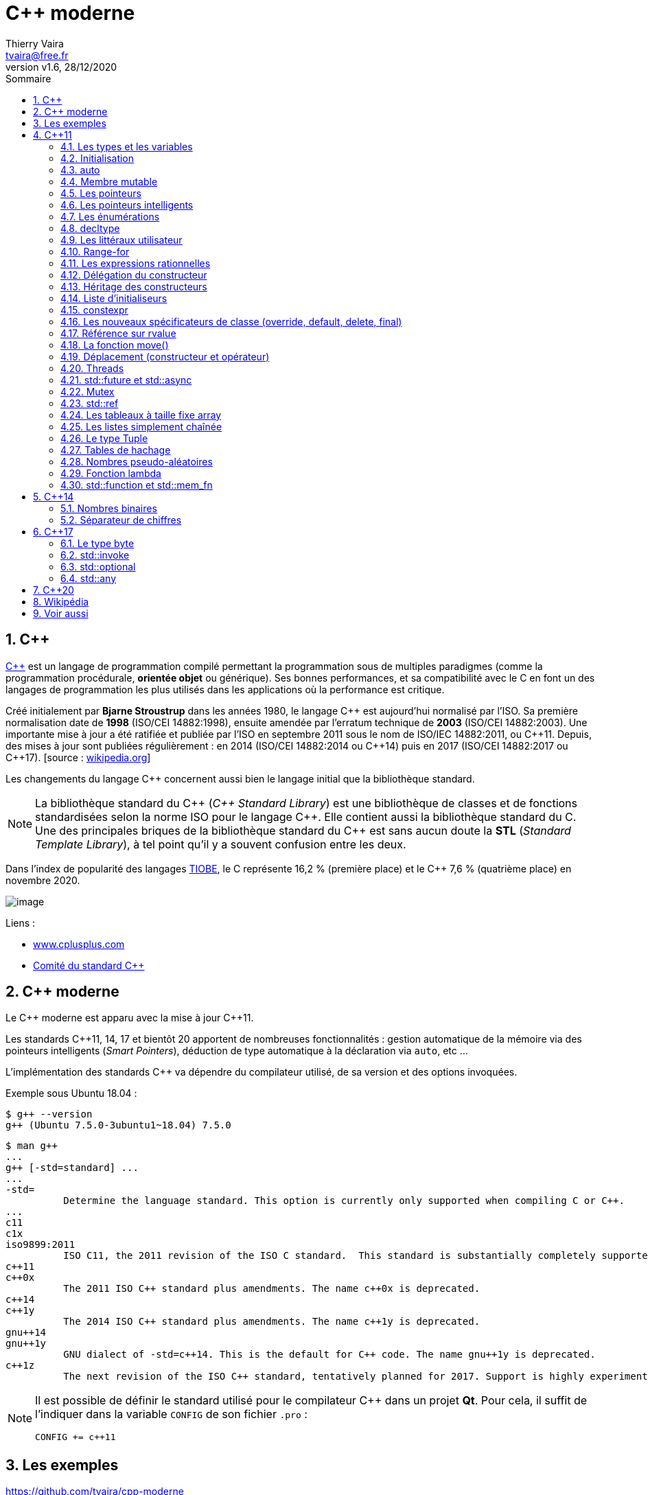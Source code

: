 = {cpp} moderne
:reproducible:
:author: Thierry Vaira
:email: tvaira@free.fr
:revnumber: v1.6
:revdate: 28/12/2020
:revremark: 
:sectnums:
:toc: left
:toclevels: 4
:toc-title: Sommaire
:description: {cpp} moderne
:keywords: {cpp} moderne {cpp}11 {cpp}14 {cpp}17
:imagesdir: ./images/
:source-highlighter: highlightjs
:highlightjs-theme: rainbow

ifdef::backend-html5[]
++++
<link rel="stylesheet" href="https://cdnjs.cloudflare.com/ajax/libs/font-awesome/4.7.0/css/font-awesome.min.css">
++++
:html:
endif::[]

:icons: font

:home: http://tvaira.free.fr/

ifdef::backend-pdf[]
{author} - <{email}> - version {revnumber} - {revdate}
endif::[]

== {cpp}

https://fr.wikipedia.org/wiki/C%2B%2B[{cpp}] est un langage de
programmation compilé permettant la programmation sous de multiples
paradigmes (comme la programmation procédurale, *orientée objet* ou
générique). Ses bonnes performances, et sa compatibilité avec le C en
font un des langages de programmation les plus utilisés dans les
applications où la performance est critique.

Créé initialement par *Bjarne Stroustrup* dans les années 1980, le
langage {cpp} est aujourd'hui normalisé par l'ISO. Sa première
normalisation date de *1998* (ISO/CEI 14882:1998), ensuite amendée par
l'erratum technique de *2003* (ISO/CEI 14882:2003). Une importante mise
à jour a été ratifiée et publiée par l'ISO en septembre 2011 sous le
nom de ISO/IEC 14882:2011, ou {cpp}11. Depuis, des mises à jour sont
publiées régulièrement : en 2014 (ISO/CEI 14882:2014 ou {cpp}14) puis
en 2017 (ISO/CEI 14882:2017 ou {cpp}17). [source :
https://fr.wikipedia.org/wiki/C%2B%2B[wikipedia.org]]

Les changements du langage {cpp} concernent aussi bien le langage initial
que la bibliothèque standard.

[NOTE]
====
La bibliothèque standard du {cpp} (_{cpp} Standard Library_)
est une bibliothèque de classes et de fonctions standardisées selon la
norme ISO pour le langage {cpp}. Elle contient aussi la bibliothèque
standard du C. Une des principales briques de la bibliothèque standard
du {cpp} est sans aucun doute la *STL* (_Standard Template Library_), à
tel point qu'il y a souvent confusion entre les deux.
====

Dans l'index de popularité des langages
https://www.tiobe.com/tiobe-index/[TIOBE], le C représente 16,2 %
(première place) et le {cpp} 7,6 % (quatrième place) en novembre 2020.

image:cover.png[image]

Liens :

- http://www.cplusplus.com/reference/[www.cplusplus.com]
- http://www.open-std.org/jtc1/sc22/wg21/[Comité du standard {cpp}]

== {cpp} moderne

Le {cpp} moderne est apparu avec la mise à jour {cpp}11.

Les standards {cpp}11, 14, 17 et bientôt 20 apportent de nombreuses
fonctionnalités : gestion automatique de la mémoire via des pointeurs
intelligents (_Smart Pointers_), déduction de type automatique à la
déclaration via `auto`, etc ...

L'implémentation des standards {cpp} va dépendre du compilateur utilisé,
de sa version et des options invoquées.

Exemple sous Ubuntu 18.04 :

....
$ g++ --version
g++ (Ubuntu 7.5.0-3ubuntu1~18.04) 7.5.0
....

....
$ man g++
...
g++ [-std=standard] ...
...
-std=
          Determine the language standard. This option is currently only supported when compiling C or C++.
...
c11
c1x
iso9899:2011
          ISO C11, the 2011 revision of the ISO C standard.  This standard is substantially completely supported, modulo bugs, floating-point issues (mainly but not entirely relating to optional C11 features from Annexes F and G) and the optional Annexes K (Bounds-checking interfaces) and L (Analyzability). The name c1x is deprecated.
c++11
c++0x
          The 2011 ISO C++ standard plus amendments. The name c++0x is deprecated.
c++14
c++1y
          The 2014 ISO C++ standard plus amendments. The name c++1y is deprecated.
gnu++14
gnu++1y
          GNU dialect of -std=c++14. This is the default for C++ code. The name gnu++1y is deprecated.
c++1z
          The next revision of the ISO C++ standard, tentatively planned for 2017. Support is highly experimental, and will almost certainly change in incompatible ways in future releases.               
....

[NOTE]
====
Il est possible de définir le standard utilisé pour le
compilateur C++ dans un projet *Qt*. Pour cela, il suffit de l'indiquer
dans la variable `CONFIG` de son fichier `.pro` :

....
CONFIG += c++11
....
====

== Les exemples

https://github.com/tvaira/cpp-moderne

== {cpp}11

Lien : https://fr.wikipedia.org/wiki/C%2B%2B11[{cpp}11]

=== Les types et les variables

Le langage {cpp} est dit fortement typé. Chaque variable possède un type.

Une définition est composée de :

* un type pour définir la convention d'interprétation des valeurs
possibles
* un objet qui contient en mémoire la valeur d'un type
* une valeur
* une variable qui est le nom de l'objet

Chaque type est directement lié à une architecture matérielle et possède
une taille fixe. La taille d'un objet et/ou d'un type est obtenue avec
l'opérateur `sizeof`.

L'opérateur `typeid()` (dans
http://cplusplus.com/reference/typeinfo/type_info/[type_info]) permet
lui d'obtenir le type d'une valeur à l'exécution :

[source,cpp]
----
#include <iostream>
#include <string>
#include <typeinfo>

using namespace std;

class Foo
{
    public:
        Foo(const string& str) : str(str) {}
    private:
        string str;
};

int main()
{
    int i = 10;
    int* pi = &i;
    string s = "hello";
    
    cout << "i : " << typeid(i).name() << '\n';
    cout << "&i : " << typeid(&i).name() << '\n';
    cout << "pi : " << typeid(pi).name() << '\n';
    cout << "*pi : " << typeid(*pi).name() << '\n';
    cout << "s : " << typeid(s).name() << '\n';

    auto booleen = false; // bool
    auto f = 1.5; // double

    cout << "booleen : " << typeid(booleen).name() << '\n';
    cout << "f : " << typeid(f).name() << '\n';

    Foo foo(s);
    cout << "foo : " << typeid(foo).name() << '\n';

    return 0;
}
----

[NOTE]
====
Il existe un moyen d'insérer des chaînes de caractères
complexes dans le code source sans le formatter avec `R"(raw_string)"`.
Ceci est pratique avec des chaînes qui contiennent des guillemets `"`
et/ou des _antislash_ `\`.
====

Lien :
https://en.cppreference.com/w/cpp/language/string_literal[string_literal]

[source,cpp]
----
#include <iostream>

using namespace std;

int main()
{
    string str1 = "<a href=\"file\">C:\\Program Files\\</a>"; // avant
    string str2 = R"(<a href="file">C:\Program Files\</a>)"; // C++11
    
    cout << "str1 = " << str1 << endl;
    cout << "str2 = " << str2 << endl;

    return 0;
}
----

=== Initialisation

Avant d'être utilisé, un objet doit être initialisé. Il existe
l'opérateur `=`, les crochets `{}` ou les parenthèses `()` comme
initialiseurs universels :

[source,cpp]
----
int a = 10;
int b(20);
int t[3] = { 1, 2, 3 };
----

[NOTE]
====
Le nouveau standard ISO a introduit une syntaxe d'initialisation uniforme avec les accolades `{}`.
====

[source,cpp]
----
int a { 10 };
int b { 20 };
int t[3] { 1, 2, 3 };

std::vector<int> v { 1,2,3,4,5,6,7 };
----

En {cpp}03, il est possible d'assigner une valeur par défaut aux attributs
statiques et constantes directement dans le fichier d'en-tête. {cpp}11
étend cette possibilité aux attributs des classes :

[source,cpp]
----
#include <iostream>

using namespace std;

class X
{
public:
    X() {}
    explicit X(int valeur) : valeur(valeur) {}
    int getValeur() const { return valeur; }
    
private:
    int valeur = 1; // pour tous les constructeurs
};

int main()
{
    X x1;
    X x2(2);

    cout << "x1 = " << x1.getValeur() << " (" << sizeof(x1) << " octets)" << endl;
    cout << "x2 = " << x2.getValeur() << " (" << sizeof(x2) << " octets)" << endl;
    
    //cout << "Membre valeur -> " << sizeof(X::valeur) << " octets" << endl; // si membre public

    return 0;
}
----

=== auto

Il est aussi possible de laisser le compilateur déduire le type à la
compilation en utilisant le mot-clé `auto` :

[source,cpp]
----
#include <iostream>

using namespace std;

int main()
{
    auto booleen = false; // bool
    auto ch = 'c'; // char
    auto i = 10; // int
    auto f = 1.5; // double
    auto s = "string"; // char *

    cout << "booleen = " << booleen << " (" << sizeof(booleen) << " octet)" << endl;
    cout << std::boolalpha << "booleen = " << booleen << " (" << sizeof(booleen) << " octet)" << endl;
    cout << "ch = " << ch << " (" << sizeof(ch) << " octet)" << endl;
    cout << "i = " << i << " (" << sizeof(i) << " octets)" << endl;
    cout << "f = " << f << " (" << sizeof(f) << " octets)" << endl;
    cout << "s = " << s << " (" << sizeof(s) << " octets)" << endl;

    vector<int> v { 1,2,3,4,5,6,7 };

    cout << "v : ";
    for (auto it=v.begin(); it != v.end(); ++it)
    {
        cout << *it << ' ';
    }
    cout << '\n';

    // ou avec range-for
    cout << "v : ";
    for (auto i: v) // i est un int
    {
        cout << i << ' ';
    }
    cout << '\n';

    return 0;
}
----

=== Membre mutable

Dans une fonction `const`, il est impossible de modifier un attribut
(une variable membre) sauf si ce membre est préfixé du mot-clé
`mutable`.

[WARNING]
====
Un membre `mutable` n'est jamais `const` !
====

Lien : https://en.cppreference.com/w/cpp/language/cv[mutable specifier]

[source,cpp]
----
#include <iostream>

using namespace std;

class X
{
    public:
        X() : x(0) {}
        int getX() const { return x; };
        void foo() const;

    private:
        mutable int x = 0;
};

void X::foo() const
{
    ++x;
}
 
int main()
{
    X unObjetX;

    cout << "x = " << unObjetX.getX() << endl;
    
    unObjetX.foo();

    cout << "x = " << unObjetX.getX() << endl;

    return 0;
}
----

=== Les pointeurs

Il faut maintenant utiliser `nullptr` à la place de `0` ou `NULL` pour
initialiser un pointeur :

[source,cpp]
----
#include <iostream>

using namespace std;

int main()
{
    int j = 20;
    int *pj = nullptr;

    cout << "j = " << j << " (" << sizeof(j) << " octets)" << endl;
    cout << "&j = " << &j << " (" << sizeof(&j) << " octets)" << endl;
    cout << "pj = " << pj << " (" << sizeof(pj) << " octets)" << endl;
    if(pj != nullptr)
        cout << "*pj = " << *pj << " (" << sizeof(*pj) << " octets)" << endl;

    pj = &j;
    *pj = 30;
    cout << "j = " << j << " (" << sizeof(j) << " octets)" << endl;
    cout << "&j = " << &j << " (" << sizeof(&j) << " octets)" << endl;
    cout << "pj = " << pj << " (" << sizeof(pj) << " octets)" << endl;
    if(pj)
        cout << "*pj = " << *pj << " (" << sizeof(*pj) << " octets)" << endl;

    return 0;
}
----

=== Les pointeurs intelligents

Un pointeur intelligent (_smart pointer_) est un type abstrait de
données qui simule le comportement d'un pointeur en y ajoutant des
fonctionnalités telles que la libération automatique de la mémoire
allouée ou la vérification des bornes.

En {cpp}11, les pointeurs intelligents sont implémentés à l'aide de
_templates_ qui "imitent" le comportement des pointeurs grâce à la
surcharge des opérateurs, tout en fournissant des algorithmes de gestion
mémoire.

* `unique_ptr` est une classe qui possède un membre qui pointe sur une
ressource (objet) non partageable. `unique_ptr` gère l'objet pointé en
devenant responsable de sa suppression lorsqu'il passe hors de portée.

Lien : http://www.cplusplus.com/reference/memory/unique_ptr/[unique_ptr]

[source,cpp]
----
#include <iostream> 
#include <memory>

using namespace std; 

class Point
{
    private:
        double x; 
        double y; 
  
    public:
        Point() : Point(0., 0.) { } 
        Point(double x, double y) : x(x), y(y) { cout << __FUNCTION__ << endl; }
        Point(const Point & p) : x(p.x), y(p.y) { cout << __FUNCTION__ << endl; } 
        ~Point() { cout << __FUNCTION__ << endl; }
        double getX() const { return x; }
        double getY() const { return y; }
}; 
  
int main() 
{
    unique_ptr<Point> p1(new Point(10, 5));

    std::cout << "p1 : " << (p1 ? "not null" : "null") << endl;
    cout << p1->getX() << "," << p1->getY() << endl;
    
    unique_ptr<Point> p2(move(p1));

    std::cout << "p1 : " << (p1 ? "not null" : "null") << endl;
    std::cout << "p2 : " << (p2 ? "not null" : "null") << endl;
    cout << p2->getX() << "," << p2->getY() << endl;
    
    unique_ptr<Point> p3; 
    std::cout << "p3 : " << (p3 ? "not null" : "null") << endl;

    //p3 = p2; // erreur !

    return 0; 
} 
----

* Les `shared_ptr` implémentent le comptage de références, ce qui permet
de partager l'objet possédé par un `shared_ptr` entre plusieurs
`shared_ptr` sans se soucier de comment libérer la mémoire associée.
Lorsque le dernier `shared_ptr` est détruit, l'objet pointé est
également détruit.

Lien : http://www.cplusplus.com/reference/memory/shared_ptr/[shared_ptr]

[source,cpp]
----
#include <iostream> 
#include <memory>

using namespace std; 

class Point
{
    private:
        double x; 
        double y; 
  
    public:
        Point() : Point(0., 0.) { } 
        Point(double x, double y) : x(x), y(y) { cout << __FUNCTION__ << endl; }
        Point(const Point & p) : x(p.x), y(p.y) { cout << __FUNCTION__ << endl; } 
        ~Point() { cout << __FUNCTION__ << endl; }
        double getX() const { return x; }
        double getY() const { return y; }
}; 
  
int main() 
{
    shared_ptr<Point> p1(new Point(10, 5));

    std::cout << "p1 : " << (p1 ? "not null" : "null") << endl;
    std::cout << "compteur p1 : " << p1.use_count() << endl;
    cout << p1->getX() << "," << p1->getY() << endl;
    
    shared_ptr<Point> p2(move(p1));

    std::cout << "p1 : " << (p1 ? "not null" : "null") << endl;
    std::cout << "compteur p1 : " << p1.use_count() << endl;
    std::cout << "p2 : " << (p2 ? "not null" : "null") << endl;
    std::cout << "compteur p2 : " << p2.use_count() << endl;
    cout << p2->getX() << "," << p2->getY() << endl;
    
    shared_ptr<Point> p3; 
    std::cout << "p3 : " << (p3 ? "not null" : "null") << endl;
    std::cout << "compteur p3 : " << p3.use_count() << endl;

    p3 = p2;
    std::cout << "p2 : " << (p2 ? "not null" : "null") << endl;
    std::cout << "compteur p2 : " << p2.use_count() << endl;
    std::cout << "p3 : " << (p3 ? "not null" : "null") << endl;
    std::cout << "compteur p3 : " << p3.use_count() << endl;
    cout << p2->getX() << "," << p2->getY() << endl;
    cout << p3->getX() << "," << p3->getY() << endl;

    return 0; 
} 
----

* Les `weak_ptr` permettent de voir et d'accéder à une ressource (objet)
possédée par un `shared_ptr` mais n'ont aucune influence sur la
destruction de ce dernier. Ils servent principalement à s'affranchir du
problème des références circulaires.

Lien : http://www.cplusplus.com/reference/memory/weak_ptr/[weak_ptr]

[source,cpp]
----
#include <iostream> 
#include <memory>

using namespace std; 

class Point
{
    private:
        double x; 
        double y; 
  
    public:
        Point() : Point(0., 0.) { } 
        Point(double x, double y) : x(x), y(y) { cout << __FUNCTION__ << endl; }
        Point(const Point & p) : x(p.x), y(p.y) { cout << __FUNCTION__ << endl; } 
        ~Point() { cout << __FUNCTION__ << endl; }
        double getX() const { return x; }
        double getY() const { return y; }
}; 
  
int main() 
{
    shared_ptr<Point> p1(new Point(10, 5));

    weak_ptr<Point> wp1;
    weak_ptr<Point> wp2(wp1);
    weak_ptr<Point> wp3(p1);

    cout << "use_count wp1 : " << wp1.use_count() << '\n';
    cout << "use_count wp2 : " << wp2.use_count() << '\n';
    cout << "use_count wp3 : " << wp3.use_count() << '\n';

    return 0; 
} 
----

=== Les énumérations

De manière générale, les énumérations permettent de grouper des
ensembles de valeurs dans un type distinct.

Il y a quelques limitations (donc problèmes !) dans l'utilisation du
type `enum` :

[source,cpp]
----
#include <iostream>

using namespace std;

int main()
{
    // Problème n°1 : Deux énumérations ne peuvent pas partager les mêmes noms
    enum Genre { Masculin, Femimin };
    enum GenrePersonne { Masculin, Femimin }; // error: redeclaration of 'Masculin'
    
    Genre genre = Masculin; 
    GenrePersonne genrePersonne = Femimin; 
  
    cout << "genre = " << genre << endl;
    cout << "genrePersonne = " << genrePersonne << endl;

    // Problème n°2 : Aucune variable ne peut avoir un nom déjà utilisé dans une énumération
    int Masculin = 10; // error: 'int Masculin' redeclared as different kind of symbol

    cout << "Masculin = " << Masculin << endl;

    // Problème n°3 : Les énumérations ne sont pas un type complétement sécurisé
    enum Couleur { Rouge, Vert, Bleu };

    Couleur couleur = Rouge; 

    if (genre == couleur) //warning: comparison between 'enum main()::Genre' and 'enum main()::Couleur'
        cout << "Égal !"; 

    return 0;
}
----

{cpp}11 a introduit des *classes enum* (appelées énumérations étendues)
qui rendent les énumérations fortement typées. L'énumération de classe
ne permet pas la conversion implicite en int et ne compare pas non plus
les énumérateurs de différentes énumérations.

Lien : https://en.cppreference.com/w/cpp/language/enum[enum]

Syntaxe :

....
enum class name { enumerator = constexpr , enumerator = constexpr , ... } // constexpr = 0 par défaut
enum class name : type { enumerator = constexpr , enumerator = constexpr , ... } 
enum class name ; // int par défaut
enum class name : type ;
....

Exemple :

[source,cpp]
----
#include <iostream>

using namespace std;

int main()
{
    enum class Genre { Masculin, Femimin };
    enum class GenrePersonne { Masculin, Femimin };
    
    Genre genre = Genre::Masculin; 
    GenrePersonne genrePersonne = GenrePersonne::Femimin; 
  
    cout << "genre = " << int(genre) << endl;
    cout << "genrePersonne = " << int(genrePersonne) << endl;

    int Masculin = 10;

    cout << "Masculin = " << Masculin << endl;

    /*enum class Couleur { Rouge, Vert, Bleu };

    Couleur couleur = Couleur::Rouge; 

    if (genre == couleur) // error: no match for 'operator==' (operand types are 'main()::Genre' and 'main()::Couleur')
        cout << "Égal !";*/

    return 0;
}
----

=== decltype

Le mot-clé `decltype`, introduit dans {cpp}11, permet de définir une
expression pour exprimer une déclaration de type. `decltype` « retourne
» un type.

Lien : https://en.cppreference.com/w/cpp/language/decltype[decltype]

[source,cpp]
----
#include <iostream>

using namespace std;

struct X
{
   int i;
   double d;
};

int main()
{
    X x;

    decltype(x) y; // le type de y est X
    decltype(x.i) e; // le type de e est int

    return 0;
}
----

[TIP]
====
`decltype` est notamment intéressant dans l'écriture de
bibliothèques génériques à base de templates. Sinon il est fort probable
que vous n'ayez pas à vous en servir.
====

=== Les littéraux utilisateur

{cpp} fournit un certain nombre de littéraux. Les caractères `12.5` sont
un littéral qui est résolu par le compilateur comme un type `double`.
Avec l'ajout du suffixe `f` (`12.5f`) le compilateur interprétera la
valeur comme un type `float`. Les modificateurs de suffixe (comme `U`
pour `unsigned` ou `L` pour `long`) pour les littéraux sont fixés par la
spécification {cpp}.

À partir de {cpp}11, il est possible de définir ses propres littéraux afin
de fournir des suffixes syntaxiques qui améliore la lisibilité et
renforce la sécurité des types.

Lien :
https://en.cppreference.com/w/cpp/language/user_literal[user_literal]

La bibliothèque standard a elle-même défini des littéraux pour
`std::complex` et pour les unités dans les opérations de temps dans
`std::chrono` :

[source,cpp]
----
complex<double> n = (2.0 + 3.0i) * 4;

cout << "n = (2 + 3i) x 4" << endl;
cout << "n = " << n << endl;
cout << "partie réelle de n = " << n.real() << endl;
cout << "partie imaginaire de n = " << n.imag() << endl;
cout << endl;

auto recordDuMonde = 2h + 1min + 39s;
cout << "Record du monde du Marathon : 2 h 01 min 39 s (Eliud Kipchoge en 2018)" << endl;
cout << "recordDuMonde = " << recordDuMonde.count() << " s" << endl;
----

Liens :

* http://www.cplusplus.com/reference/complex/[complex]
* http://www.cplusplus.com/reference/chrono/[chrono]

{cpp} 11 permet donc à l'utilisateur de définir de nouveaux types de
modificateurs littéraux qui construiront des objets basés sur la chaîne
de caractères que le littéral modifie.

La transformation des littéraux est redéfinie en deux phases distinctes
: _raw_ (brut) et _cooked_ (préparé). Un littéral _raw_ est une séquence
de caractères d'un type spécifique, tandis que le littéral _cooked_ est
d'un type distinct. Le littéral `1234`, en tant que littéral _raw_, est
la séquence de caractères '1', '2', '3' et '4'. En tant que littéral
_cooked_, il s'agit de l'entier `1234`. Le littéral `0xA` est '0', 'x',
'A' soit l'entier `10`.

Liens :

- https://akrzemi1.developpez.com/tutoriels/c++/litteraux-utilisateur/?page=litteraux-bruts[raw]
- https://akrzemi1.developpez.com/tutoriels/c++/litteraux-utilisateur/?page=les-litteraux-prepares[cooked]

Tous les littéraux définis par l'utilisateur seront des *suffixes*. La
définition de littéraux de préfixe n'est pas possible. Tous les suffixes
commençant par n'importe quel caractère sauf le trait de soulignement
(`_`) sont réservés par la norme. Ainsi, tous les littéraux définis par
l'utilisateur doivent avoir des suffixes commençant par un trait de
soulignement (`_`).

Les littéraux utilisateur sont définis via un opérateur littéral qui se
nomme `operator ""`.
https://en.wikipedia.org/wiki/C%2B%2B11#User-defined_literals[en.wikipedia.org]

Pour les littéraux numériques, le type du littéral est
`unsigned  long long` pour les littéraux entiers ou `long double` pour
les littéraux à virgule flottante. (_Remarque :_ il n'est pas nécessaire
d'utiliser des types intégraux signés car un littéral avec un préfixe de
signe est analysé comme une expression contenant le signe en tant
qu'opérateur de préfixe unaire `operator -`, qu'il est possible de
surcharger, et le nombre non signé.)

On va définir une classe `Temperature`. Il sera alors possible de
définir un littéral pour les degrés Celsius et un autre pour les
Fahrenheit. Ensuite, on sera forcé d'exprimer explicitement l'unité de
mesure en écrivant par exemple : `auto t1 = 36.5_celsius` ou
`auto t2 = 32.0_fahrenheit`.

[source,cpp]
----
#include <iostream>

using namespace std;

class Temperature
{
    private:
        long double temperature = { 0 }; // en celsius
        explicit Temperature(long double valeur) : temperature(valeur) { }
        friend Temperature operator"" _celsius(long double valeur); // pour une valeur en virgule flottante
        friend Temperature operator"" _celsius(unsigned long long valeur); // pour une valeur entière
        friend Temperature operator"" _fahrenheit(long double valeur);
        friend Temperature operator"" _kelvin(long double valeur);

    public:
        constexpr static long double zero_absolu = 273.15; // en celsius
        
        long double celsius() { return temperature; }
        long double fahrenheit() { return (temperature*9./5.) + 32.; }
        long double kelvin() { return (temperature + Temperature::zero_absolu); }
        
        Temperature operator+(Temperature t)
        {
            return Temperature(celsius() + t.celsius());
        }
        friend Temperature operator-(Temperature t);
};

Temperature operator"" _celsius(long double valeur) // pour une valeur en virgule flottante
{
    return Temperature(valeur);
}

Temperature operator"" _celsius(unsigned long long valeur) // pour une valeur entière
{
    return Temperature(double(valeur));
}

Temperature operator"" _fahrenheit(long double valeur)
{
    return Temperature((5./9.) * (valeur - 32.));
}

Temperature operator"" _kelvin(long double valeur)
{
    return Temperature(valeur - Temperature::zero_absolu);
}

Temperature operator-(Temperature t)
{
    return Temperature((-1.) * t.celsius());
}

int main()
{
    Temperature zeroCelsius = 32._fahrenheit; //Temperature zeroCelsius = 0_celsius;
    cout << "zeroCelsius = " << zeroCelsius.celsius() << "C " << zeroCelsius.kelvin() << "K " << zeroCelsius.fahrenheit() << "F " << endl;

    Temperature zeroAbsolu = 0._kelvin;
    cout << "zeroAbsolu = " << zeroAbsolu.celsius() << "C " << zeroAbsolu.kelvin() << "K " << zeroAbsolu.fahrenheit() << "F " << endl;

    Temperature t1 = 36.0_celsius + 42.0_celsius;
    cout << "t1 = 36.0_celsius + 42.0_celsius" << endl;
    cout << "t1 = " << t1.celsius() << "C " << t1.kelvin() << "K " << t1.fahrenheit() << "F " << endl;

    Temperature t2 = 36.0_celsius + -42.0_celsius;
    cout << "t2 = 36.0_celsius + -42.0_celsius" << endl;
    cout << "t2 = " << t2.celsius() << "C " << t2.kelvin() << "K " << t2.fahrenheit() << "F " << endl;

    auto t3 = 36.0_celsius;
    cout << "t3 = " << t3.celsius() << "C " << t3.kelvin() << "K " << t3.fahrenheit() << "F " << endl;

    auto t4 = 36_celsius;
    cout << "t4 = " << t4.celsius() << "C " << t4.kelvin() << "K " << t4.fahrenheit() << "F " << endl;

    // Evidemment, ceci n'est plus possible :   
    //Temperature t5 = 25; // error: conversion from 'int' to non-scalar type 'Temperature' requested
    //Temperature t5 = 25.; // error: conversion from 'double' to non-scalar type 'Temperature' requested
    //Temperature t5 = 36_fahrenheit; // error: unable to find numeric literal operator 'operator""_fahrenheit' -> il faudrait donc surcharger operator"" _fahrenheit(unsigned long long valeur) 
    
    return 0;
}
----

=== Range-for

Introduit en {cpp}11, la boucle *Range-for* exécute une boucle `for` sur
une plage de valeurs, telles que tous les éléments d'un conteneur.

Lien : https://en.cppreference.com/w/cpp/language/range-for[range-for]

[source,cpp]
----
#include <iostream>
#include <vector>

using namespace std;

int main()
{
    string str = "Hello world!";
    for (char c : str)
    {
        cout << c;
    }
    cout << '\n';

    std::vector<int> v = {0, 1, 2, 3, 4, 5};
 
    for (const auto &i : v) // acces par référence constante
        cout << i << ' ';
    cout << '\n';
 
    for (auto i : v) // acces par valeur (i est de type int)
        cout << i << ' ';
    cout << '\n';

    int t[] = {0, 1, 2, 3, 4, 5};
    for (auto n : t) // avec un tableau
        cout << n << ' ';
    cout << '\n';

    for (auto p : {2, 4, 6}) // avec des constantes
        cout << p << ' ';
    cout << '\n';

    return 0;
}
----

=== Les expressions rationnelles

La bibliothèque {cpp} standard prend maintenant (en {cpp}11) en charge les
*expressions rationnelles* (_Regular Expressions_) avec l'en-tête
`<regex>` via une série d'opérations :

* `regex_match` : correspondance exacte avec une expression
rationnelle ;
* `regex_search` : recherche correspondance avec une expression
rationnelle ;
* `regex_replace` : recherche correspondance avec une expression
rationnelle et la remplace ;

Liens :

- http://www.cplusplus.com/reference/regex/[regex]
- http://www.cplusplus.com/reference/regex/ECMAScript/[Syntaxe
ECMAScript]

[source,cpp]
----
#include <iostream>
#include <regex>

using namespace std;

int main()
{
    string str = "Le code postal de Sarrians est 84260 et 84000 celui d'Avignon.";
    regex reg {R"(\d{5}?)"};
    smatch matches;

    while (regex_search(str, matches, reg))
    {
        for (auto x:matches) std::cout << x << " ";
        cout << endl;
        //cout << matches.suffix().str() << endl;
        str = matches.suffix().str();
    }

    return 0;
}
----

=== Délégation du constructeur

En {cpp}03, un constructeur appartenant à une classe ne peut pas appeler
un autre constructeur de cette même classe, ce qui peut entraîner de la
duplication de code lors de l'initialisation de ses attributs. En
permettant au constructeur de déléguer la création d'une instance à un
autre constructeur, {cpp}11 apporte donc une solution.

[source,cpp]
----
#include <iostream>

using namespace std;

class Nombre
{
    public:
        Nombre(int nombre) : nombre(nombre) {}
        Nombre() : Nombre(42) {}
        int getNombre() const { return nombre; }

    private:
        int nombre;
};

int main()
{
    Nombre n1;
    Nombre n2(2);

    cout << "n1 = " << n1.getNombre() << endl;
    cout << "n2 = " << n2.getNombre() << endl;

    return 0;
}
----

=== Héritage des constructeurs

En {cpp}03, les constructeurs d'une classe de base ne sont pas hérités par
ses classes dérivées. {cpp}11 permet d'hériter explicitement des
constructeurs de la classe de base grâce à l'instruction `using` :

[source,cpp]
----
#include <iostream>

using namespace std;

class Point
{
    public:
        Point(double x, double y) : x(x), y(y) {}
        Point() : x(0.), y(0.) {}
        friend ostream & operator << (ostream & os, const Point & p);

    private:
        double x;
        double y;
};

ostream & operator << (ostream & os, const Point & p) 
{
   os << "<" << p.x << "," << p.y << ">";
   return os;
}

class PointCouleur : public Point
{
    public:
        using Point::Point;
        //...
 
    private:
        unsigned int couleur;
};

int main()
{
    PointCouleur p1;
    PointCouleur p2(2, 2);

    cout << p1 << endl;
    cout << p2 << endl;

    return 0;
}
----

=== Liste d'initialiseurs

{cpp}11 introduit le patron de classe `std::initializer_list` qui permet
d'initialiser les conteneurs avec une suite de valeurs entre accolades.

[source,cpp]
----
std::vector<int> v = {0, 1, 2, 3, 4, 5};

// ou :
std::vector<int> v {0, 1, 2, 3, 4, 5};

// ou avec une map :
std::map<string,int> m { {"a", 1}, {"b", 2}, {"c", 3}, {"d", 4}, {"e", 5}, {"f", 6} };
----

Lien :
http://www.cplusplus.com/reference/initializer_list/initializer_list/[initializer_list]

[source,cpp]
----
#include <vector>
#include <iostream>

using namespace std;

template <class T> class MonVecteur
{
    public:
        MonVecteur(initializer_list<T> liste) : v(liste) {}
        void append(std::initializer_list<T> liste)
        {
            v.insert(v.end(), liste.begin(), liste.end());
        }    
    //private:
        vector<T> v;
};
 
int main()
{
    MonVecteur<int> mv = {1, 2, 3, 4, 5};
    mv.append({6, 7, 8});
 
    std::cout << "mv : ";
    for (auto i: mv.v)
    {
        std::cout << i << ' ';
    }
    std::cout << '\n';

    return 0;
}
----

=== constexpr

Le mot clé `constexpr` a été introduit dans {cpp}11 et amélioré en {cpp}14.
`constexpr` déclare un objet utilisable dans ce que la norme appelle des
expressions constantes.

Comme `const`, `constexpr` peut être utilisé sur des variables mais
aussi des fonctions et des constructeurs.

Lien : https://en.cppreference.com/w/cpp/language/constexpr[constexpr]

[source,cpp]
----
#include <iostream>

using namespace std;

constexpr size_t getTaille()
{
    return 10;
}

constexpr size_t getTaille(int n)
{
    return 10*n;
}

int main()
{
    constexpr float x = 42.0;
    constexpr int N = 5;
    
    int t1[N] = { 1, 2, 3, 4, 5 }; // 5 x 4
    int t2[getTaille()];  // 10 x 4
    int t3[getTaille(2)];  // 2 x 10 x 4

    cout << "taille t1 = " << sizeof(t1) << " octets" << endl;
    cout << "taille t2 = " << sizeof(t2) << " octets" << endl;
    cout << "taille t3 = " << sizeof(t3) << " octets" << endl;

    return 0;
}
----

=== Les nouveaux spécificateurs de classe (override, default, delete, final)

Le spécificateur `default` permet de demander explicitement la
génération automatique de la méthode correspondante. On l'utilise par
exemple pour le constructeur de copie, le destructeur et l'opérateur de
copie :

[source,cpp]
----
#include <iostream>

using namespace std;

struct Coordonnee
{
    double x;
    double y;
    Coordonnee() : x(0.), y(0.) {}
    Coordonnee(double x, double y) : x(x), y(y) {}
};

class Point 
{
   private:
      Coordonnee coordonnee;
      
   public:
      // Constructeurs
      Point() {}
      Point(double x, double y) : coordonnee(x, y) {}
      Point(const Point& point) = default; // constructeur de copie
      
      // Destructeur
      ~Point() = default;

      // Accesseurs et mutateurs
      double getX() const { return coordonnee.x; }
      void setX(double x) { this->coordonnee.x = x; }
      double getY() const { return coordonnee.y; }
      void setY(double y) { this->coordonnee.y = y; }

      // Surcharge
      Point& operator=(const Point& point) = default; // copie
      friend ostream& operator<<(ostream& os, const Point& point);
};

ostream& operator<<(ostream& os, const Point& point)
{
   os << "<" << point.coordonnee.x << "," << point.coordonnee.y << ">";
   return os;
}

int main()
{
    cout << "Les points :" << endl;
    Point p0, p1(4, 0.0), p2(2.5, 2.5);
    cout << "p0 = " << p0 << endl;
    cout << "p1 = " << p1 << endl;
    cout << "p2 = " << p2 << endl;

    cout << "Constructeur de copie : Point p3(p2)" << endl;
    Point p3(p2);
    cout << "p3 = " << p3 << endl;

    cout << "Opérateur de copie : p0 = p3" << endl;
    p0 = p3;
    cout << "p0 = " << p0 << endl;

    return 0;
}
----

Inversement, le spécificateur `delete` interdira la génération
automatique de la méthode correspondante. Utilisé pour un constructeur
de copie et l'opérateur de copie, cela rend les objets de cette classe
*non copiable* :

[source,cpp]
----
class Point 
{
   private:
      Coordonnee coordonnee;
      
   public:
      // Constructeurs
      Point() {}
      Point(double x, double y) : coordonnee(x, y) {}
      Point(const Point& point) = delete; // constructeur de copie
      
      // Destructeur
      ~Point() = default;

      // Accesseurs et mutateurs
      double getX() const { return coordonnee.x; }
      void setX(double x) { this->coordonnee.x = x; }
      double getY() const { return coordonnee.y; }
      void setY(double y) { this->coordonnee.y = y; }

      // Surcharge
      Point& operator=(const Point& point) = delete; // copie
      friend ostream& operator<<(ostream& os, const Point& point);
};
----

On obtient alors les erreurs suivantes :

....
error: use of deleted function ‘Point::Point(const Point&)'
     Point p3(p2);
note: declared here
       Point(const Point& point) = delete;

error: use of deleted function ‘Point& Point::operator=(const Point&)'
     p0 = p3;
note: declared here
       Point& operator=(const Point& point) = delete;
....

Dans la pratique :

* Si un constructeur est déclaré explicitement, aucun constructeur par
défaut n'est automatiquement généré.
* Si un destructeur virtuel est déclaré explicitement, aucun destructeur
par défaut n'est automatiquement généré.
* Si un constructeur de déplacement ou un opérateur d'assignation de
déplacement est déclaré explicitement :
** Aucun constructeur de copie n'est généré automatiquement.
** Aucun opérateur d'assignation de copie n'est généré automatiquement.
* Si un constructeur de copie, un opérateur d'assignation de copie, un
constructeur de déplacement, un opérateur d'assignation de mouvement ou
un destructeur est déclaré explicitement :
** Aucun constructeur de déplacement n'est généré automatiquement.
** Aucun opérateur d'assignation de déplacement n'est généré
automatiquement.

De plus, la norme {cpp}11 spécifie les règles supplémentaires suivantes :

* Si un constructeur de copie ou un destructeur est déclaré
explicitement, la génération automatique de l'opérateur d'assignation de
copie est déconseillée.
* Si un opérateur d'assignation de copie ou un destructeur est déclaré
explicitement, la génération automatique du constructeur de copie est
déconseillée.

Dans une déclaration ou une définition de méthode, le spécificateur
`override` garantit que la fonction membre est virtuelle et remplace une
méthode virtuelle d'une classe de base.

[source,cpp]
----
class A
{
    public:
        virtual void foo(); // une méthode virtuelle
        void bar(); // une méthode "normale" (non virtuelle)
};
 
class B : public A
{
    public:
        void foo() const override; // Erreur : signature différente 
        void foo() override; // Ok : B::foo() remplace A::foo()
        void bar() override; // Erreur : A::bar() n'est pas une méthode virtuelle
};
 
int main() 
{
    // ...
    return 0;
}
----

[IMPORTANT]
====
`override` permet d'énoncer que l'on fait une redéfinition et le compilateur en assurera le contrôle ! Il est donc fortement conseillé d'utiliser systèmatiquement `override`.
====

Inversement, le spécificateur `final` garantit que la méthode est
virtuelle et spécifie qu'elle ne peut pas être remplacée par des classes
dérivées. Lorsqu'il est utilisé dans une définition de classe, `final`
spécifie que cette classe ne peut pas être dérivée.

[source,cpp]
----
class Base
{
    public:
        virtual void foo(); // une méthode virtuelle
};
 
class A : public Base // A hérite (est dérivée) de Base
{
    void foo() final; // Ok : Base::foo() est remplacée et A::foo() ne sera pas remplacée
    void bar() final; // Erreur : A::bar() n'est pas une méthode virtuelle
};
 
class B final : public A // B hérite (est dérivée) de A et ne sera pas dérivable
{
    void foo() override; // Erreur: foo() n'est pas remplaçable car final dans A
};
 
class C : public B // Erreur : B est final
{
};
 
int main() 
{
    // ...
    return 0;
}
----

[IMPORTANT]
====
`final` permet de se protéger d'un remplacement non désiré et le compilateur en assurera le contrôle ! Il est donc fortement conseillé d'utiliser systèmatiquement `final`.
====

=== Référence sur rvalue

Chaque expression {cpp} a un type et appartient à une *catégorie de
valeur* (`lvalue`, `rvalue`, ...). Pour rappel, une `lvalue` (_left
value_ ou valeur à gauche) peut apparaître à gauche d'un opérateur
d'affectation (un nom de variable par exemple). Une `rvalue` (_right
value_ ou valeur à droite) peut apparaître à droite d'un opérateur
d'affectation (une expression par exemple). Maintenant, une `rvalue`
peut être une `prvalue` (_pure value_) ou `xvalue` (_eXpiring value_).

Une `prvalue` est une expression dont l'évaluation :

* calcule une valeur qui n'est pas associée à un objet
* ou crée un objet temporaire et le désigne

Une `xvalue` est une `glvalue` qui désigne un objet dont les ressources
peuvent être réutilisées. Une `glvalue` (_generalized lvalue_) est une
expression dont l'évaluation détermine l'identité d'un objet.

[source,cpp]
----
int a = 2 + 3;
// a est une lvalue
// 2 + 3 est une rvalue
// l'expression 2 + 3 est évaluée à 5 et cette valeur temporaire (et non nommée) est affectée à la lvalue a

// Idem pour des objets
Point p1, p2; // deux objets Point
Point  p = p1 + p2;
// p est une lvalue
// p1 + p2 est une rvalue
// l'expression p1 + p2 est évaluée (si l'opérateur + est surchargé pour la classe Point) et un nouvel objet Point est créé temporairement (et non nommé) pour être affecté à l'objet p (si l'opérateur = est surchargé pour la classe Point)
----

Lien :
https://en.cppreference.com/w/cpp/language/value_category[value_category]

Il est possible de créer des références sur des `lvalue` (avec
l'opérateur « `&` ») et en {cpp}11 sur des `rvalue` (avec l'opérateur «
`&&` ») :

[source,cpp]
----
void foo(int& x) // ici x est une référence sur une lvalue (et x est une lvalue)
{
    cout << "foo(int x) -> " << x << endl;
}

void foo(int&& x) // ici x est une référence sur une rvalue (et x est une lvalue)
{
    cout << "foo(int&& x) -> " << x << endl;
}

int main()
{
    // Pour rappel :
    int a = 2; // a est une lvalue
    int& ra = a; // ra est une référence sur la lvalue 'a'
    int&& rvb = 42; // rvb est une référence sur une rvalue

    int b = 2; // b est un lvalue

    foo(b); // passage d'une lvalue

    foo(42); // passage d'une rvalue

    return 0;
}
----

On obtient :

....
foo(int x) -> 2
foo(int&& x) -> 42
....

Les références sur `rvalue` prennent en charge l'implémentation de la
notion de *déplacement* (ce qui améliorera les performances en évitant
des copies inutiles). La notion de déplacement est l'idée de transfèrer
les ressources (telles que la mémoire allouée de manière dynamique) d'un
objet vers un autre sans avoir à le copier.

=== La fonction move()

La fonction `std::move()` retourne une référence `rvalue` sur l'objet
passé en argument. Il s'agit d'une fonction de service pour utiliser la
notion (ou sémantique) de *déplacement*. La notion de déplacement est
l'idée de transfèrer les ressources (telles que la mémoire allouée de
manière dynamique) d'un objet vers un autre sans avoir à le copier.

Dans la bibliothèque standard, le déplacement implique que l'objet
déplacé est laissé dans un état valide mais non spécifié. Ce qui
signifie qu'après une telle opération, la valeur de l'objet déplacé ne
doit être que détruite ou affectée d'une nouvelle valeur; y accéder
donnera sinon une valeur non spécifiée.

Donc : dans une opération de déplacement (_move_), l'état de l'objet
déplacé devient non défini. Cet objet ne doit plus être utilisé.
Qu'est-ce que cela veut dire ? Si on déplace un objet p1 dans un objet
p2, l'état de p1 n'est plus disponible car il n'est plus défini. Il ne
faut donc plus utiliser p1 (mais p1 reste un objet valide). Seul l'objet
p2 est viable.

Lien : http://www.cplusplus.com/reference/utility/move/[move]

Exemples :

[source,cpp]
----
int a = 2; // a est une lvalue
int&& rva = std::move(a); // rva est une référence sur une rvalue

Point p1(2.5, 2.5);
Point&& rp1 = std::move(p1);

Point p2(2.5, 2.5);
Point p3(std::move(p2));

void swap(Point& a, Point& b)
{
    Point tmp(std::move(a));
    a = std::move(b);
    b = std::move(tmp);
}

Point p4(2.5, 2.5), p5(1., 1.);
swap(p4, p5);
----

Il est possible de "convertir" une `lvalue` en référence `rvalue` en
utilisant donc la fonction `std::move()` ou `static_cast` :

[source,cpp]
----
foo(static_cast<int&&>(b)); // la lvalue 'b' est castée en référence rvalue

foo(move(b)); // move() retourne une référence rvalue sur 'b'
----

On obtient :

....
foo(int&& x) -> 2
foo(int&& x) -> 2
....

=== Déplacement (constructeur et opérateur)

Le {cpp}11 introduit un nouveau constructeur : le constructeur de
déplacement. Sa signature sera : `T(T&& t)`. Son objectif est de "voler"
les ressources de l'objet passé en paramètre tout en le laissant dans un
état valide mais non spécifié (cet objet passé en paramètre pourra par
la suite être détruit ou recevoir une nouvelle valeur). L'objectif du
constructeur de déplacement est donc d'éviter des copies inutiles et par
conséquence d'améliorer les performances du programme.

Exemples d'appel de constructeurs :

[source,cpp]
----
Point p1; // constructeur par défaut

Point p2(p1); // constructeur de copie

Point p3(Point()); // constructeur de déplacement : Point() instancie un objet temporaire non nommé passé par référence rvalue (inutile de le copier car il suffit de le "déplacer" en lui volant ses ressources) 
----

Le {cpp}11 introduit un nouvel opérateur d'affectation : l'opérateur de
déplacement. Sa signature sera : `T& operator=(T&& t)`. Son objectif est
de "voler" les ressources de l'objet passé en paramètre tout en le
laissant dans un état valide mais non spécifié (cet objet passé en
paramètre pourra par la suite être détruit ou recevoir une nouvelle
valeur). L'objectif de l'opérateur de déplacement est donc d'éviter des
copies inutiles et par conséquence d'améliorer les performances du
programme.

Exemples d'appel de l'opérateur d'affectation = :

[source,cpp]
----
p1 = p2; // opérateur d'affectation = de copie

p3 = p1 + p2; // opérateur d'affectation = de déplacement : (p1 + p2) génére un objet temporaire non nommé passé par référence rvalue (inutile de le copier car il suffit de le "déplacer" en lui volant ses ressources) 
----

Le constructeur de déplacement et l'opérateur de déplacement utilisent
les références sur `rvalue`. On peut leur ajouter le qualificateur
`noexcept` s'ils ne lancent pas d'exception.

Liens :

- https://en.cppreference.com/w/cpp/language/move_constructor[move_constructor]
- https://en.cppreference.com/w/cpp/language/move_assignment[move_assignment]

Exemple : pour une classe `Point`

[source,cpp]
----
struct Coordonnee
{
    double x;
    double y;
    Coordonnee() : x(0.), y(0.) {}
    Coordonnee(double x, double y) : x(x), y(y) {}
};

class Point
{
   private:
      Coordonnee *coordonnee;
      
   public:
      // Constructeurs
      Point() : coordonnee(new Coordonnee()) { }
      Point(double x, double y) : coordonnee(new Coordonnee(x, y)) { }
      Point(const Point& point); // copie
      Point(Point&& point) noexcept; // déplacement
      
      // Destructeur
      ~Point() { if(coordonnee) delete coordonnee; };

      // Accesseurs et mutateurs
      double getX() const { return coordonnee->x; }
      void setX(double x) { this->coordonnee->x = x; }
      double getY() const { return coordonnee->y; }
      void setY(double y) { this->coordonnee->y = y; }

      // Surcharge
      Point& operator=(const Point& point); // copie
      Point& operator=(Point&& point); // déplacement
      friend ostream& operator<<(ostream& os, const Point& point);
      friend Point operator+(const Point& p1, const Point& p2);

      // Services (exemples)
      static void swap_v1(Point& a, Point& b);
      static void swap_v2(Point& a, Point& b);
};

// Constructeur de copie
Point::Point(const Point& point) : coordonnee(new Coordonnee(point.coordonnee->x, point.coordonnee->y))
{
}

// Constructeur de déplacement (le "vol")
Point::Point(Point&& point) noexcept : coordonnee(point.coordonnee)
{
    point.coordonnee = nullptr;
}

// Copie
Point& Point::operator=(const Point& point)
{
    if(this != &point)
    {
        delete coordonnee;
        coordonnee = new Coordonnee(point.coordonnee->x, point.coordonnee->y);
    }
    return *this;
}

// Déplacement
Point& Point::operator=(Point&& point)
{
    if(this != &point)
    {
        delete coordonnee;
        coordonnee = point.coordonnee; // "vol"
        point.coordonnee = nullptr; // valide mais non spécifié
    }
    return *this;
}

// Surcharge
ostream& operator<<(ostream& os, const Point& point)
{
   os << "<" << point.coordonnee->x << "," << point.coordonnee->y << ">";
   return os;
}

Point operator+(const Point& p1, const Point& p2) 
{
   Point p;
   p.coordonnee->x = p1.coordonnee->x + p2.coordonnee->x;
   p.coordonnee->y = p1.coordonnee->y + p2.coordonnee->y;
   return p;
}

void Point::swap_v1(Point& a, Point& b) // par copie
{
    Point tmp(a);   // constructeur de copie
    a = b;          // opérateur de copie
    b = tmp;        // opérateur de copie
}

void Point::swap_v2(Point& a, Point& b) // par déplacement
{
    Point tmp(move(a));
    a = move(b);
    b = move(tmp);
}
----

Exemple n°1 : le déplacement en action

[source,cpp]
----
cout << "points :" << endl;
Point p2, p3(1.,1.), p4(2.5, 2.5);
cout << "p2 = " << p2 << endl;
cout << "p3 = " << p3 << endl;
cout << "p4 = " << p4 << endl;
cout << endl;

cout << "p2 = p3 + p4" << endl;
p2 = p3 + p4; // move
cout << "p2 = " << p2 << endl;
cout << endl;

cout << "p5 <- p2" << endl;
Point p5(move(p2)); // move
cout << "p5 = " << p5 << endl;
cout << endl;

cout << "p3 <-> p4" << endl;
Point::swap_v1(p3, p4); // par copie
cout << "p3 = " << p3 << endl;
cout << "p4 = " << p4 << endl;
cout << endl;

cout << "p3 <-> p4" << endl;
Point::swap_v2(p3, p4); // move
cout << "p3 = " << p3 << endl;
cout << "p4 = " << p4 << endl;
cout << endl;
----

On obtient :

....
points :
default Point 0x7ffc389b1908
Point 0x7ffc389b1910
Point 0x7ffc389b1918
p2 = <0,0>
p3 = <1,1>
p4 = <2.5,2.5>

p2 = p3 + p4
default Point 0x7ffc389b1920
move operator= 0x7ffc389b1908
p2 = <3.5,3.5>

p5 <- p2
move Point 0x7ffc389b1920
p5 = <3.5,3.5>

p3 <-> p4
copy Point 0x7ffc389b18c0
copy operator= 0x7ffc389b1910
copy operator= 0x7ffc389b1918
p3 = <2.5,2.5>
p4 = <1,1>

p3 <-> p4
move Point 0x7ffc389b18c0
move operator= 0x7ffc389b1910
move operator= 0x7ffc389b1918
p3 = <1,1>
p4 = <2.5,2.5>
....

Exemple n°2 : amélioration des performances

[source,cpp]
----
auto start = std::chrono::high_resolution_clock::now(); // démarrage chronomètre
        
vector<Point> points;
for (int i = 0; i < 1000000; ++i)
{
   points.push_back(Point(i, i*2));
}

//vector<Point> courbe(points); // test 1 : par copie

vector<Point> courbe(move(points)); // test 2 : par déplacement

reverse(courbe.begin(), courbe.end()); // pour s'amuser ;)

auto end = chrono::high_resolution_clock::now(); // arrêt chronomètre
chrono::duration<double> elapsed = end - start; // calcul du temps

// Affichage des résultats
cout << "Duration : " << elapsed.count() << " s\n";
cout << "Constructions : " << Point::constructions << "\n";
cout << "Copies : " << Point::copies << "\n";
cout << "Deplacements : " << Point::deplacements << "\n";
cout << "Total : " << (Point::constructions + Point::deplacements) << "\n";
----

On obtient :

* par copie :

....
Duration : 0.193734 s
Constructions : 4548575
Copies : 1000000
Deplacements : 0
Total : 4548575
....

* par déplacement :

....
Duration : 0.0961808 s
Constructions : 1000000
Copies : 0
Deplacements : 3548575
Total : 4548575
....

=== Threads

{cpp}11 fournit une classe pour représenter les _threads_ d'exécution
individuels.

Un _thread_ est un fil d'exécution (une séquence d'instructions) qui
peut être exécuté simultanément avec d'autres fils de ce type dans des
environnements _multithreading_, tout en partageant un même espace
d'adressage.

Un objet thread initialisé représente un _thread_ d'exécution actif. Un
tel objet thread est joignable et possède un identifiant de _thread_
unique.

Lien : http://www.cplusplus.com/reference/thread/thread/[thread]

Exemple avec un _thread_ :

[source,cpp]
----
#include <iostream>
#include <thread>

// $ g++ thread-1.cpp -lpthread

using namespace std;

void unThread() { cout << "Hello !" << endl; }

int main()
{
    thread hello(unThread); // création et lancement du thread

    hello.join(); // attendre la fin du thread

    return 0;
}
----

Exemple avec deux _threads_ :

[source,cpp]
----
#include <iostream>
#include <thread>
#include <chrono>

// $ g++ thread-2.cpp -lpthread

using namespace std;

void etoile()
{
    for(int i=0; i < 10; ++i)
    {
        this_thread::sleep_for(chrono::duration<int,milli>(250));
        cout << "*";
    }
}

void diese()
{
    for(int i=0; i < 10; ++i)
    {
        this_thread::sleep_for(chrono::duration<int,milli>(250));
        cout << "#";
    }
}

int main()
{
    setbuf(stdout, NULL);
    
    thread t1(etoile); // création et lancement du thread
    thread t2(diese); // création et lancement du thread

    t1.join(); // attendre la fin du thread
    t2.join(); // attendre la fin du thread

    cout << endl;

    return 0;
}
----

Voir aussi :

- http://www.cplusplus.com/reference/mutex/call_once/[call_once]
- https://www.cplusplus.com/reference/atomic/[atomic]

=== std::future et std::async

`std::future` est un objet qui peut récupérer une valeur de manière synchronisée. `std::async`permet d'appeler une fonction de manière asynchrone (sans attendre la fin de l'exécution de la fonction). La valeur retournée par la fonction sera accessible via l'objet `future` retourné lors de l'appel et en appelant sa méthode `get()`.

Liens :

- http://www.cplusplus.com/reference/future/future/[future]
- http://www.cplusplus.com/reference/future/async/[async]

[source,cpp]
----
#include <iostream>
#include <future> // pour async et future
#include <chrono>

// $ g++ future.cpp -lpthread

using namespace std;

// la factorielle d'un entier naturel n est le produit des nombres entiers strictement positifs inférieurs ou égaux à n
long factorielle(long n)
{
    return n > 1 ? (n * factorielle(n-1)) : 1; // https://fr.wikipedia.org/wiki/Factorielle#Algorithme
}

// exemple : http://www.cplusplus.com/reference/future/future/
bool is_prime(int x)
{
    // version non optimisée
    for (int i=2; i<x; ++i)
    {
        if (x%i == 0)
            return false;
    }
  
    return true;
}

int main()
{
    // future permet de lancer une fonction de manière asynchrone et
    // d'en récupérer le résultat
    long n = 15;
    future<long> resultat1 = async(factorielle, n);

    cout << "veuillez patienter pendant le calcul de la factorielle de " << n;
    chrono::milliseconds tempo(100);
    while (resultat1.wait_for(tempo)==future_status::timeout)
        cout << '.' << flush;
    cout << '\n';
    
    cout << "résultat : " << resultat1.get() << "\n";

    future<bool> resultat2 = async(is_prime, 444444443);

    cout << "veuillez patienter pendant la vérification";
    while (resultat2.wait_for(tempo)==future_status::timeout)
        cout << '.' << flush;
    cout << '\n';

    cout << "444444443 " << (resultat2.get() ? "est" : "n'est pas") << " premier.\n";

    return 0;
}
----

=== Mutex

Un `mutex` est un objet verrouillable conçu pour protéger les accès aux sections critiques de code en empêchant d'autres threads de s'exécuter simultanément et d'accéder aux mêmes emplacements mémoire.

Lien : http://www.cplusplus.com/reference/mutex/mutex/[mutex]

[source,cpp]
----
#include <iostream>
#include <thread>
#include <mutex>

// Chaque thread (tache) va faire ses COUNT boucles
#define COUNT  5000

//#define MUTEX // avec ou sans mutex

using namespace std;

int value_globale = 1;

#ifdef MUTEX
mutex m;
#endif

// Avec mutex : g++ mutex.cpp -DMUTEX -lpthread
// Sans mutex : g++ mutex.cpp -lpthread

void increment()
{    
    int value = 0;
    
    for(int i=0; i < COUNT; ++i)
    {
        #ifdef MUTEX
        m.lock();
        #endif
        
        // Récupère la value
        value = value_globale;

        // Incrémente la value
        value += 1;

        // Stocke la value
        value_globale = value;

        #ifdef MUTEX
        m.unlock();
        #endif
    }
}

void decrement()
{
    int value = 0;
    
    for(int i=0; i < COUNT; ++i)
    {
        #ifdef MUTEX
        m.lock();
        #endif
        
        // Récupère la value
        value = value_globale;

        // Décrémente la value
        value -= 1;

        // Stocke la value
        value_globale = value;

        #ifdef MUTEX
        m.unlock();
        #endif
    }
}

int main()
{
    setbuf(stdout, NULL);

    cout << "Avant l'exécution des threads : value = "<< value_globale << " (" << COUNT << " boucles)\n";
    
    thread t1(increment); // création et lancement du thread
    thread t2(decrement); // création et lancement du thread

    t1.join(); // attendre la fin du thread
    t2.join(); // attendre la fin du thread

    cout << "\nApres l'exécution des threads : value = "<< value_globale << " (" << COUNT << " boucles)\n";

    return 0;
}
----

Voir aussi : http://www.cplusplus.com/reference/mutex/lock_guard/[lock_guard]

`lock_guard` est un objet qui gère un `mutex` en le gardant toujours verrouillé.

[source,cpp]
----
mutex m;

void foo()
{
    lock_guard<mutex> lock(m); // création et appel à lock()

    // section critique
    ...
    
} // destruction et appel à unlock()
----

Voir aussi : http://www.cplusplus.com/reference/condition_variable/condition_variable/[condition_variable]

=== std::ref

La fonction `std::ref` (dans `<functional>`) retourne un objet de type
`std::reference_wrapper<T>` qui est en fait une référence sur l'élément.

Lien : http://www.cplusplus.com/reference/functional/ref/[std::ref]

[source,cpp]
----
#include <iostream>
#include <functional>
#include <thread>

using namespace std;

// $ g++ ref.cpp -lpthread

void foo(int& data)
{
    data = 42;
}

int main()
{
    int i1 = 100;
    cout << "i1 = " << i1 << endl;
    
    foo(std::ref(i1));
    cout << "i1 = " << i1 << endl;

    i1 = 100;
    cout << "i1 = " << i1 << endl;
    //std::thread t1(foo, i1); // no works
    std::thread t1(foo, std::ref(i1));  // works

    t1.join();
    cout << "i1 = " << i1 << endl;

    return 0;
}
----

=== Les tableaux à taille fixe array

{cpp}11 fournit le nouveau type de tableau `std::array` en tant que
conteneur standard (défini dans l'en-tête `<array>`). Contrairement aux
autres conteneurs standards, les tableaux `array` ont une taille fixe.

`array` fonctionne de la même manière que les tableaux en C sauf qu'il
permet d'être copié (opération relativement coûteuse car c'est une copie
de la totalité du bloc de mémoire) et peut s'utiliser explicitement en
pointeur.

Lien : http://www.cplusplus.com/reference/array/array/[array]

[source,cpp]
----
#include <iostream>
#include <array>

#define TAILLE  3

using namespace std;

int main()
{
    // En C/C++
    cout << "-> En C/C++" << endl;
    
    int t1[TAILLE] = {10, 20, 30};

    cout << "Elements du tableau t1 (avant) : " << endl;
    for (int i=0; i<TAILLE; ++i)
        cout << t1[i] << " ";
    cout << endl;
    
    for (int i=0; i<TAILLE; ++i)
        ++t1[i];

    cout << "Elements du tableau t1 (après) : " << endl;
    for (int i=0; i<TAILLE; ++i)
        cout << t1[i] << " ";
    cout << endl;

    cout << "Elements du tableau t1 (après) : " << endl;
    for (int element : t1)
        cout << element << " ";
    cout << endl;

    cout << endl;

    // En C++11
    cout << "-> En C++11" << endl;
    
    array<int,TAILLE> t2 {10, 20, 30};

    cout << "Elements du tableau t2 (avant) : " << endl;
    for (int i=0; i<t2.size(); ++i)
        cout << t2[i] << " ";
    cout << endl;

    for (int i=0; i<t2.size(); ++i)
        ++t2[i];

    cout << "Elements du tableau t2 (après) : " << endl;
    for (int i=0; i<t2.size(); ++i)
        cout << t2[i] << " ";
    cout << endl;

    cout << "Elements du tableau t2 (après) : " << endl;
    for (int element : t2)
        cout << element << " ";
    cout << endl;

    // Avec un pointeur
    int *t3 = t2.data(); // data() renvoie un pointeur vers le premier élément du tableau

    // Dans array, les éléments du tableau sont stockés dans des emplacements mémoire contigus,
    // le pointeur récupéré (ici t3) peut être utilisé pour accéder à n'importe quel élément du tableau
    cout << "Elements du tableau t2 (avec un pointeur) : " << endl;
    for (int i=0; i<TAILLE; ++i)
        cout << t3[i] << " "; // cout << *(t3+i) << " ";
    cout << endl;

    // Avec un itérateur
    cout << "Elements du tableau t2 (avec un itérateur) : " << endl;
    //for(array<int,TAILLE>::iterator it = t2.begin(); it != t2.end(); ++it)
    for(auto it = t2.begin(); it != t2.end(); ++it)
        cout << *it << " ";
    cout << endl;

    return 0;
}
----

=== Les listes simplement chaînée

`forward_list` est l'implémentation d'une liste simplement chaînée accessible seulement par sa tête (`front`).

Lien : http://www.cplusplus.com/reference/forward_list/forward_list/[forward_list]

[source,cpp]
----
#include <iostream>
#include <forward_list>

using namespace std;

int main()
{  
    forward_list<int> liste = {10, 20, 30, 40, 50};

    cout << "liste :\n";
    for (int& element : liste)
        cout << element << " ";
    cout << '\n';

    return 0;
}
----

=== Le type Tuple

Un tuple est une collection de dimension fixe d'objets de types
différents. Tout type d'objet peut être élément d'un tuple. Cette
nouvelle fonctionnalité est implémentée dans le nouvel en-tête `<tuple>`
et bénéficie des extensions de {cpp}11.

Lien : http://www.cplusplus.com/reference/tuple/tuple/[tuple]

[source,cpp]
----
#include <iostream>
#include <tuple> // cf. http://www.cplusplus.com/reference/tuple/tuple/

using namespace std;
 
int main()
{
    typedef tuple<string, string, int, double> tuple_1;
    tuple_1 foo("John", "Smith", 50, 1.87);
    cout << get<0>(foo) << " " << get<1>(foo) << endl;
    cout << "Nb elements du tuple : " << tuple_size<tuple_1>::value << endl;
    
    tuple<double, double, char> p1(0., 0. ,'A');
    cout << get<2>(p1) << " : " << get<0>(p1) << "," << get<1>(p1) << endl;
    get<2>(p1) = 'B';
    cout << get<2>(p1) << " : " << get<0>(p1) << "," << get<1>(p1) << endl;

    auto bar = std::make_tuple("pi", 3.14);
    cout << get<0>(bar) << " = " << get<1>(bar) << endl;

    return 0;
}
----

=== Tables de hachage

Une table de hachage (_hash table_) est une structure de données qui
permet une association clé-élément. Il s'agit d'un tableau ne comportant
pas d'ordre (contrairement à un tableau ordinaire qui est indexé par des
entiers). On accède à chaque élément de la table par sa clé. L'accès
s'effectue par une fonction de hachage qui transforme une clé en une
valeur de hachage (un nombre) indexant les éléments de la table.

Pour éviter les conflits de noms avec les bibliothèques non standards
qui ont leur propre implémentation des tables de hachage, on utilisera
le préfixe `unordered` au lieu de `hash`.

Il existe deux types de tables de hachage dans la STL :

* `hash_set<K>` : table de hachage simple, stocke seulement des clés de
type K.
* `hash_map<K,T>` : table de hachage double, stocke des clés de type K
associées à des valeurs de type T. À une clé donnée ne peut être stockée
qu'une seule valeur.

Liens :

* https://www.sgi.com/tech/stl/hash_set.html[hash_set]
* https://www.sgi.com/tech/stl/hash_map.html[hash_map]

[NOTE]
====
`hash_set` et `hash_map` font partie de la STL mais ne sont
pas intégrés à la bibliothèque standard {cpp}. Les compilateurs GNU {cpp} et
Visual {cpp} de Microsoft les ont quand même implémentés.
====

Le standard {cpp}11 propose des conteneurs similaires : `unordered_set` et
`unordered_map`.

Liens :

* http://www.cplusplus.com/reference/unordered_set/unordered_set/[unordered_set]
* http://www.cplusplus.com/reference/unordered_map/unordered_map/[unordered_map]

[source,cpp]
----
#include <iostream>
#include <string>
#include <unordered_map>

using namespace std;

int main()
{
    unordered_map<string, string> hashtable;

    //hashtable.emplace("www.wikipedia.fr", "78.109.84.114");
    //cout << "Adresse IP : " << hashtable["www.wikipedia.fr"] << endl;

    hashtable.insert(make_pair("www.cplusplus.com", "167.114.170.15"));
    hashtable.insert(make_pair("www.google.fr", "216.58.204.67"));
    cout << "Adresse IP de www.google.fr : " << hashtable["www.google.fr"] << endl << endl;
 
    cout << "La  table : " << endl;
    for (auto itr = hashtable.begin(); itr != hashtable.end(); itr++)
    {
        cout << (*itr).first << " -> " << (*itr).second << endl;
    }
 
    return 0;
}
----

On peut créer sa propre fonction de hachage avec un foncteur (_Function
Object_) est un objet qui se comporte comme une fonction en surchargeant
l'opérateur `()` :

[source,cpp]
----
#include <iostream>
#include <string>
#include <unordered_map>

using namespace std;

// Foncteur de hachage
class Hachage
{
    public:
        size_t operator()(const string &s) const
        {
            cout << "[hash : " << hash<string>()(s) << "]" << endl;
            return hash<string>()(s);
        }
};

int main()
{
    unordered_map<string, string, Hachage> hashtable;

    hashtable.insert(make_pair("www.wikipedia.fr", "78.109.84.114"));
    hashtable.insert(make_pair("www.cplusplus.com", "167.114.170.15"));
    hashtable.insert(make_pair("www.google.fr", "216.58.204.67"));
 
    cout << endl << "La  table : " << endl;
    for (auto itr = hashtable.begin(); itr != hashtable.end(); itr++)
    {
        cout << (*itr).first << " -> " << (*itr).second << endl;
    }
    cout << endl;
 
    cout << "Adresse IP de www.google.fr : " << hashtable["www.google.fr"] << endl;
 
    return 0;
}
----

On peut utiliser `unordered_map` avec ses propres classes à condition de
définir l'opérateur `==` :

[source,cpp]
----
#include <iostream>
#include <string>
#include <unordered_map>

using namespace std;

class Fabricant
{
    private:
        string nom;
    
    public:
        Fabricant(string nom)
        {
            this->nom = nom;
        }

        string getNom() const
        {
            return nom;
        }

        bool operator==(const Fabricant &f) const
        {
            return nom == f.nom;
        }
};

class Modele
{
    private:
        string nom;
        int annee;

    public:
        Modele(string nom, int annee)
        {
            this->nom = nom;
            this->annee = annee;
        }

        string getNom() const
        {
            return nom;
        }
        
        int getAnnee() const
        {
            return annee;
        }

        bool operator==(const Modele &m) const
        {
            return (nom == m.nom && annee == m.annee);
        }
};

class Hachage
{
    public:
        size_t operator()(const Modele &m) const
        {
            return hash<string>()(m.getNom()) ^ hash<int>()(m.getAnnee());
        }
};

int main()
{
    unordered_map<Modele, Fabricant, Hachage> catalogue;

    Modele zoe("Zoe", 2012);
    Modele megane3("Megane III", 2008);
    Modele clio3("Clio III", 2005);
    Modele bipper("Bipper", 2007);
    Fabricant renault("Renault");
    Fabricant peugeot("Peugeot");

    catalogue.insert(make_pair(zoe, renault));
    catalogue.insert(make_pair(megane3, renault));
    catalogue.insert(make_pair(clio3, renault));
    catalogue.insert(make_pair(bipper, peugeot));
 
    for (auto &itr : catalogue)
    {
        cout << itr.second.getNom() << " " << itr.first.getNom() << " " << itr.first.getAnnee() << endl;
    }

    return 0;
}
----

=== Nombres pseudo-aléatoires

La bibliothèque standard du C permet de générer des nombres
pseudo-aléatoires grâce à la fonction `rand()`.

{cpp}11 va fournir une manière différente de générer les nombres
pseudo-aléatoires :

* un moteur de génération, qui contient l'état du générateur et produit
les nombres pseudo-aléatoires ;
* une distribution, qui détermine les valeurs que le résultat peut
prendre ainsi que sa loi de probabilité.

{cpp}11 définit trois algorithmes de génération (linear_congruential,
subtract with carry et mersenne_twister), chacun ayant des avantages et
des inconvénients et fournira un certain nombre de lois standard
(uniform_int_distribution, bernoulli_distribution, ...).

Lien : http://www.cplusplus.com/reference/random/[random]

[source,cpp]
----
#include <iostream>
#include <random>
#include <functional>   // std::bind
#include <chrono>

using namespace std;
 
int main()
{
    unsigned seed = std::chrono::system_clock::now().time_since_epoch().count();
    
    std::uniform_int_distribution<int> distribution1(1, 6); // un dé à 6 faces
    std::default_random_engine default_engine(seed);

    int de = distribution1(default_engine);  // genere un nombre entre 1 et 6
    cout << "de = " << de << '\n';

    std::uniform_int_distribution<int> distribution2(0, 99);
    std::mt19937 engine(seed);
    auto generator = std::bind(distribution2, engine);
    
    int random = generator();  // genere un nombre entre 0 et 99
    cout << "random = " << random << '\n';

    return 0;
}
----

=== Fonction lambda

Une lambda est une fonction possiblement anonyme et destinée à être
utilisée localement.

Liens :

* https://en.cppreference.com/w/cpp/language/lambda[lambda]
* https://zestedesavoir.com/tutoriels/822/la-programmation-en-c-moderne/decoupons-tout-ca/des-fonctions-somme-toute-lambda/[Des
fonctions somme toute lambdas]

Syntaxe :

....
[zone de capture](paramètres de la lambda) -> type de retour { instructions }
....

Exemple simpliste :

[source,cpp]
----
int main()
{
    []() -> void {};

    return 0;
}
----

Exemples basiques :

[source,cpp]
----
#include <algorithm>
#include <iostream>
#include <string>
#include <vector>

using namespace std;

int main()
{
    // Exemple 1
    auto lambda = [](string const & message) -> void { cout << "Message reçu : " << message << endl; };
    
    lambda("Hello !");

    // Exemple 2
    vector<string> const chaines { "Un mot", "Autre chose", "Du blabla", "Du texe", "Des lettres" };

    for_each(begin(chaines), end(chaines), [](string const & message) -> void
    {
        cout << "Message reçu : " << message << endl;
    });
    
    return 0;
}
----

Les expressions Lambda (ou _closure_) sont donc un bon moyen de passer du code en paramètre d'une fonction :

[source,cpp]
----
// Exemple 3
vector<int> v { 1,2,3,4,5,6,7 };

cout << "v : ";
for (auto i: v) // i est un int
{
    cout << i << ' ';
}
cout << '\n';

unsigned int nbElementsPairs = 0;

nbElementsPairs = count_if(v.begin(), v.end(), [](auto x) { return !(x % 2); });
cout << "nbElementsPairs : " << nbElementsPairs << endl;
----

Lien : http://www.cplusplus.com/reference/algorithm/count_if/[count_if]

[NOTE]
====
Cette utilisation est simple et place le code du prédicat au bon endroit (sans avoir besoin de déclarer une fonction pour cela).
====

Les lambdas peuvent accéder aux variables dans la portée par référence ou par valeur :

[source,cpp]
----
// Exemple 4
int borneMax = 5;
unsigned int nbElements = 0;

// accès aux variables par référence [&]
nbElements = count_if(v.begin(), v.end(), [&](auto x) { return (x <= borneMax); });
cout << "nbElements : " << nbElements << endl;

borneMax = 4;

// accès aux variables par copie [=]
nbElements = count_if(v.begin(), v.end(), [=](auto x) { return (x <= borneMax); });
cout << "nbElements : " << nbElements << endl;
----

=== std::function et std::mem_fn

Le template `std::function` permet d'encapsuler un pointeur de fonction
ou une lambda :

[source,cpp]
----
#include <iostream>
#include <string>
#include <functional>

using namespace std;

void foo(string str)
{
    cout << "message : " << str << endl;
}

int main()
{
    std::function<void(string)> fn_foo = foo;

    fn_foo("Hello world!");

    return 0;
}
----

Le template `std::mem_fn` permet d'encapsuler un pointeur de méthode
(fonction membre) d'une classe :

[source,cpp]
----
#include <iostream>
#include <string>
#include <functional>

using namespace std;

class Foo
{
    public:
        Foo(const string& str) : str(str) {}
        void print(int n=1) const { for(int i = 0; i<n; ++i) cout << str << '\n'; }
    private:
        string str;
};

int main()
{
    const Foo foo("Hello world!");

    auto fn1 = mem_fn(&Foo::print);
    fn1(foo, 5);

    return 0;
}
----

Liens :

- http://www.cplusplus.com/reference/functional/function/[std::function]
- http://www.cplusplus.com/reference/functional/mem_fn/[std::mem_fn]

== {cpp}14

{cpp}14 a été une évolution mineuyre de la norme.

Lien : https://fr.wikipedia.org/wiki/C%2B%2B14[{cpp}14]

=== Nombres binaires

Avec le {cpp}14, il est désormais possible de spécifier des nombres
binaires en utilisant le préfixe `0b` ou `0B` :

[source,cpp]
----
#include <iostream>

using namespace std;

int main()
{
    int i = 0b01010101;
    int j = 0B10101010;

    cout << "i = " << i << " (0x" << hex << i << ")" << endl;
    cout << "j = " << j << " (0x" << hex << j << ")" << endl;

    return 0;
}
----

=== Séparateur de chiffres

Pour améliorer la lisibilité :

[source,cpp]
----
#include <iostream>

using namespace std;

int main()
{
    int i = 0b0101'0101;
    int j = 0b1010'1010;

    cout << "i = " << i << " (0x" << hex << i << ")" << endl;
    cout << "j = " << j << " (0x" << hex << j << ")" << endl;

    int un_milliard = 1'000'000'000;

    return 0;
}
----

== {cpp}17

Liens :

- https://www.developpez.com/actu/128065/De-Cplusplus14-a-Cplusplus17-qu-est-ce-qui-a-change-avec-la-nouvelle-version-du-langage-Cplusplus-un-document-de-la-Standard-Cplusplus-Foundation/[De
{cpp}14 à {cpp}17]
- https://cpp.developpez.com/actu/127416/La-specification-de-la-nouvelle-version-du-langage-Cplusplus-Cplusplus17-est-finalisee-quelles-sont-les-nouveautes-introduites/[{cpp}17]
- https://en.wikipedia.org/wiki/C%2B%2B17[{cpp}17 (en)]

=== Le type byte

En {cpp}17, `std::byte` (dans `<cstddef>`) représente un octet en mémoire.
En C/{cpp}, on utilisait le type `char` ou `unsigned char`. Attention,
`std::byte` n'est pas un type caractère et ni un type arithmétique.
Seuls opérateurs au niveau du bit ont été surchargés :

* les opérateurs de décalage comme `<<`, `>>`, `<<=`, `>>=`
* les opérateurs logiques comme `|`, `&`, `^`, `~`, `|=`, `&=`, `^=`

Le type `byte` n'est pas directement utilisable comme un entier sauf via
la fonction `std::to_integer<>()`.

Lien : https://en.cppreference.com/w/cpp/types/byte[std::byte]

[source,cpp]
----
#include <iostream>
#include <cstddef>

using namespace std;

// g++ -std=c++17 byte.cpp

int main()
{
    byte b1{ 10 };
    byte b2{ 21 };
    cout << "b1 = " << to_integer<int>(b1) << endl;
    b2 <<= 1;
    cout << "b2 = " << to_integer<int>(b2) << endl;

    byte b3 = b1 & b2;
    cout << "b3 = b1 & b2" << endl;
    cout << "b3 = " << to_integer<int>(b3) << endl;
    
    int i1 = to_integer<int>(b3);
    cout << "i1 = " << i1 << endl;

    return 0;
}
----

=== std::invoke

En {cpp}17, la fonction `std::invoke` (dans `<functional>`) permet
d'appeler une fonction ou une méthode en lui passant des arguments.

Lien :
https://en.cppreference.com/w/cpp/utility/functional/invoke[std::invoke]

[source,cpp]
----
#include <iostream>
#include <string>
#include <functional>

//$ g++ -std=c++17 invoke.cpp

using namespace std;

class Foo
{
    public:
        Foo(const string& str) : str(str) {}
        void print(int n=1) const { for(int i = 0; i<n; ++i) cout << str << '\n'; }
    private:
        string str;
};

void print(string str)
{
    cout << "message : " << str << endl;
}

int main()
{
    // fonction
    invoke(print, "Hello world!");

    const Foo foo("Hello world!");

    // méthode
    invoke(&Foo::print, foo, 2);

    return 0;
}
----

=== std::optional

En {cpp}17, le type `std::optional<T>` peut contenir une valeur ou pas. On
utilise la méthode `has_value()` pour déterminer s'il y a une valeur
dans l'objet et `value()` pour la récupérer.

Lien : https://en.cppreference.com/w/cpp/utility/optional[std::optional]

[source,cpp]
----
#include <iostream>
#include <string>
#include <optional>

// $ g++ -std=c++17 optional.cpp

using namespace std;

class Article
{
    public:
        Article(const string& libelle) : libelle(libelle) {}
        Article(const string& libelle, optional<double> prix) : libelle(libelle), prix(prix) {}
        string getLibelle() const { return libelle; }
        optional<double> getPrix() const {
            if(prix.has_value())
                return prix;
            else
                return {};
        }
    private:
        string libelle;
        optional<double> prix;
};

int main()
{
    Article article1("De'Longhi Magnifica S", 295.0);
    Article article2("Philips EP2220");

    cout << "Article " << article1.getLibelle() << endl;
    auto prix1 = article1.getPrix();
    if (prix1.has_value())
    {
        cout << "  prix : " << prix1.value() << " euros" << endl;
    }
    else
    {
        cout << "  pas de prix pour cet article" << endl;
    }

    cout << "Article " << article2.getLibelle() << endl;
    auto prix2 = article2.getPrix();
    if (prix2.has_value())
    {
        cout << "  prix : " << prix2.value() << " euros" << endl;
    }
    else
    {
        cout << "  pas de prix pour cet article" << endl;
    }

    return 0;
}
----

=== std::any

En {cpp}17, le type `std::any` peut contenir n'importe quel type ou aucune
valeur. C'est l'équivalent d'un `void *` _type-safe_. On peut utiliser
la méthode `has_value()` pour déterminer s'il y a une valeur. Il existe
aussi `any_cast<T>()` pour réaliser des conversions vers des types `T`.
`type()` retourne une référence sur le type `type_info`.

Lien : https://en.cppreference.com/w/cpp/utility/any[std::any]

[source,cpp]
----
#include <iostream>
#include <string>
#include <any>

// $ g++ -std=c++17 any.cpp

using namespace std;

int main()
{
    any a = 1;
    cout << a.type().name() << " -> " << any_cast<int>(a) << '\n';
    
    any s = string("Hello world!");
    cout << s.type().name() << " -> " << any_cast<string>(s) << '\n';

    return 0;
}
----

== {cpp}20

Liens :

- https://www.developpez.com/actu/270849/Cplusplus-20-la-specification-de-la-nouvelle-version-du-langage-Cplusplus-est-finalisee-un-tour-d-horizon-des-nouveautes-apportees/[{cpp}20]
- https://en.wikipedia.org/wiki/C%2B%2B20[{cpp}20 (en)]

== Wikipédia

- https://fr.wikipedia.org/wiki/C%2B%2B11[{cpp}11]
- https://fr.wikipedia.org/wiki/C%2B%2B14[{cpp}14]
- https://en.wikipedia.org/wiki/C%2B%2B17[{cpp}17]
- https://en.wikipedia.org/wiki/C%2B%2B20[{cpp}20]

== Voir aussi

- http://h-deb.clg.qc.ca/Sujets/Divers+++--+++cplusplus/index.html[{cpp} -
Sujets divers]

ifdef::backend-html5[]
La version PDF de ce document : link:https://raw.githubusercontent.com/tvaira/cpp-moderne/main/build/c++-moderne.pdf[c{plus}{plus}-moderne.pdf].
endif::[]

***

Site : {home}[tvaira.free.fr]

ifdef::backend-pdf[]
{author} - <{email}> - version {revnumber} - {revdate}
endif::[]
